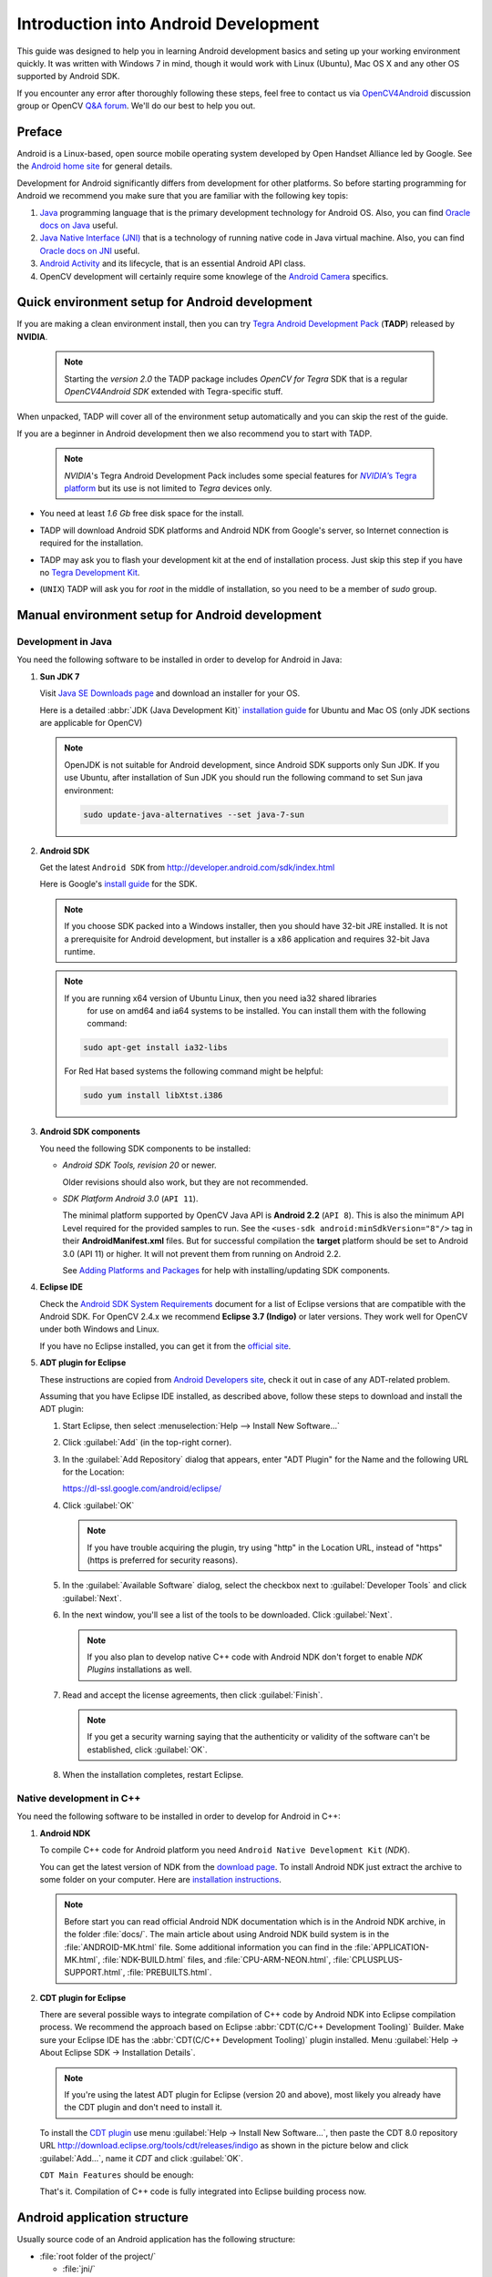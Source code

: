 
.. _Android_Dev_Intro:


Introduction into Android Development
*************************************

This guide was designed to help you in learning Android development basics and seting up your
working environment quickly. It was written with Windows 7 in mind, though it would work with Linux
(Ubuntu), Mac OS X and any other OS supported by Android SDK.

If you encounter any error after thoroughly following these steps, feel free to contact us via
`OpenCV4Android <https://groups.google.com/group/android-opencv/>`_ discussion group or
OpenCV `Q&A forum <http://answers.opencv.org>`_. We'll do our best to help you out.

Preface
=======
Android is a Linux-based, open source mobile operating system developed by Open Handset Alliance
led by Google. See the `Android home site <http://www.android.com/about/>`_ for general details.

Development for Android significantly differs from development for other platforms.
So before starting programming for Android we recommend you make sure that you are familiar with the
following key topis:

#. `Java <http://en.wikipedia.org/wiki/Java_(programming_language)>`_ programming language that is
   the primary development technology for Android OS. Also, you can find
   `Oracle docs on Java <http://docs.oracle.com/javase/>`_ useful.
#. `Java Native Interface (JNI) <http://en.wikipedia.org/wiki/Java_Native_Interface>`_ that is a
   technology of running native code in Java virtual machine. Also, you can find
   `Oracle docs on JNI <http://docs.oracle.com/javase/7/docs/technotes/guides/jni/>`_ useful.
#. `Android Activity <http://developer.android.com/training/basics/activity-lifecycle/starting.html>`_
   and its lifecycle, that is an essential Android API class.
#. OpenCV development will certainly require some knowlege of the
   `Android Camera <http://developer.android.com/guide/topics/media/camera.html>`_ specifics.


Quick environment setup for Android development
===============================================

If you are making a clean environment install, then you can try `Tegra Android Development Pack <https://developer.nvidia.com/tegra-android-development-pack>`_
(**TADP**) released by **NVIDIA**.

  .. note:: Starting the *version 2.0* the TADP package includes *OpenCV for Tegra* SDK that is a regular *OpenCV4Android SDK* extended with Tegra-specific stuff.

When unpacked, TADP will cover all of the environment setup automatically and you can skip the rest of the guide.

If you are a beginner in Android development then we also recommend you to start with TADP.

  .. note:: *NVIDIA*\ 's Tegra Android Development Pack includes some special features for
            |Nvidia_Tegra_Platform|_ but its use is not limited to *Tegra* devices only.

* You need at least *1.6 Gb* free disk space for the install.

* TADP will download Android SDK platforms and Android NDK from Google's server, so Internet
  connection is required for the installation.

* TADP may ask you to flash your development kit at the end of installation process. Just skip
  this step if you have no |Tegra_Development_Kit|_\ .

* (``UNIX``) TADP will ask you for *root* in the middle of installation, so you need to be a
  member of *sudo* group.

     ..

.. |Nvidia_Tegra_Platform| replace:: *NVIDIA*\ ’s Tegra platform
.. _Nvidia_Tegra_Platform: http://www.nvidia.com/object/tegra-3-processor.html
.. |Tegra_Development_Kit| replace:: Tegra Development Kit
.. _Tegra_Development_Kit: http://developer.nvidia.com/mobile/tegra-hardware-sales-inquiries

.. _Android_Environment_Setup_Lite:


Manual environment setup for Android development
================================================

Development in Java
-------------------

You need the following software to be installed in order to develop for Android in Java:

#. **Sun JDK 7**

   Visit `Java SE Downloads page <http://www.oracle.com/technetwork/java/javase/downloads/>`_
   and download an installer for your OS.

   Here is a detailed :abbr:`JDK (Java Development Kit)`
   `installation guide <http://source.android.com/source/initializing.html#installing-the-jdk>`_
   for Ubuntu and Mac OS (only JDK sections are applicable for OpenCV)

   .. note:: OpenJDK is not suitable for Android development, since Android SDK supports only Sun JDK.
        If you use Ubuntu, after installation of Sun JDK you should run the following command to set
        Sun java environment:

        .. code-block:: bash

           sudo update-java-alternatives --set java-7-sun

   .. TODO: Add a note on Sun/Oracle Java installation on Ubuntu 12.

#. **Android SDK**

   Get the latest ``Android SDK`` from http://developer.android.com/sdk/index.html

   Here is Google's `install guide <http://developer.android.com/sdk/installing.html>`_ for the SDK.

   .. note:: If you choose SDK packed into a Windows installer, then you should have 32-bit JRE
             installed. It is not a prerequisite for Android development, but installer is a x86
             application and requires 32-bit Java runtime.

   .. note:: If you are running x64 version of Ubuntu Linux, then you need ia32 shared libraries
             for use on amd64 and ia64 systems to be installed. You can install them with the
             following command:

      .. code-block:: bash

         sudo apt-get install ia32-libs

      For Red Hat based systems the following command might be helpful:

      .. code-block:: bash

         sudo yum install libXtst.i386

#. **Android SDK components**

   You need the following SDK components to be installed:

   * *Android SDK Tools, revision 20* or newer.

     Older revisions should also work, but they are not recommended.

   * *SDK Platform Android 3.0* (``API 11``).

     The minimal platform supported by OpenCV Java API is **Android 2.2** (``API 8``). This is also
     the minimum API Level required for the provided samples to run.
     See the ``<uses-sdk android:minSdkVersion="8"/>`` tag in their **AndroidManifest.xml** files.
     But for successful compilation the **target** platform should be set to Android 3.0 (API 11) or higher. It will not prevent them from running on  Android 2.2.

     .. image:: images/android_sdk_and_avd_manager.png
        :alt: Android SDK Manager
        :align: center

     See `Adding Platforms and Packages <http://developer.android.com/sdk/installing/adding-packages.html>`_
     for help with installing/updating SDK components.

#. **Eclipse IDE**

   Check the `Android SDK System Requirements <http://developer.android.com/sdk/requirements.html>`_
   document for a list of Eclipse versions that are compatible with the Android SDK.
   For OpenCV 2.4.x we recommend **Eclipse 3.7 (Indigo)** or later versions. They work well for
   OpenCV under both Windows and Linux.

   If you have no Eclipse installed, you can get it from the `official site <http://www.eclipse.org/downloads/>`_.

#. **ADT plugin for Eclipse**

   These instructions are copied from
   `Android Developers site <http://developer.android.com/sdk/installing/installing-adt.html>`_,
   check it out in case of any ADT-related problem.

   Assuming that you have Eclipse IDE installed, as described above, follow these steps to download
   and install the ADT plugin:

   #. Start Eclipse, then select :menuselection:`Help --> Install New Software...`
   #. Click :guilabel:`Add` (in the top-right corner).
   #. In the :guilabel:`Add Repository` dialog that appears, enter "ADT Plugin" for the Name and the
      following URL for the Location:

      https://dl-ssl.google.com/android/eclipse/

   #. Click :guilabel:`OK`

      .. note:: If you have trouble acquiring the plugin, try using "http" in the Location URL,
                instead of "https" (https is preferred for security reasons).

   #. In the :guilabel:`Available Software` dialog, select the checkbox next to
      :guilabel:`Developer Tools` and click :guilabel:`Next`.
   #. In the next window, you'll see a list of the tools to be downloaded. Click :guilabel:`Next`.

      .. note:: If you also plan to develop native C++ code with Android NDK don't forget to
                enable `NDK Plugins` installations as well.

      .. image:: images/eclipse_inst_adt.png
         :alt: ADT installation
         :align: center


   #. Read and accept the license agreements, then click :guilabel:`Finish`.

      .. note:: If you get a security warning saying that the authenticity or validity of the software
                can't be established, click :guilabel:`OK`.

   #. When the installation completes, restart Eclipse.

Native development in C++
-------------------------

You need the following software to be installed in order to develop for Android in C++:

#. **Android NDK**

   To compile C++ code for Android platform you need ``Android Native Development Kit`` (*NDK*).

   You can get the latest version of NDK from the
   `download page <http://developer.android.com/tools/sdk/ndk/index.html>`_.
   To install Android NDK just extract the archive to some folder on your computer. Here are
   `installation instructions <http://developer.android.com/tools/sdk/ndk/index.html#Installing>`_.

   .. note:: Before start you can read official Android NDK documentation which is in the Android
             NDK archive, in the folder :file:`docs/`.
             The main article about using Android NDK build system is in the :file:`ANDROID-MK.html` file.
             Some additional information you can find in the :file:`APPLICATION-MK.html`,
             :file:`NDK-BUILD.html` files, and :file:`CPU-ARM-NEON.html`, :file:`CPLUSPLUS-SUPPORT.html`,
             :file:`PREBUILTS.html`.

#. **CDT plugin for Eclipse**

   There are several possible ways to integrate compilation of C++ code by Android NDK into Eclipse
   compilation process. We recommend the approach based on Eclipse
   :abbr:`CDT(C/C++ Development Tooling)` Builder.
   Make sure your Eclipse IDE has the :abbr:`CDT(C/C++ Development Tooling)` plugin
   installed. Menu :guilabel:`Help -> About Eclipse SDK -> Installation Details`.

       .. image:: images/eclipse_about_cdt_0.png
         :alt: CDT in Eclipse About
         :align: center

   ..

       .. image:: images/eclipse_about_cdt_1.png
         :alt: CDT in Eclipse About
         :align: center

   .. note:: If you're using the latest ADT plugin for Eclipse (version 20 and above), most likely
             you already have the CDT plugin and don't need to install it.

   .. image:: images/eclipse_about_cdt_1.png
     :alt: CDT in Eclipse About
     :align: center

   To install the `CDT plugin <http://eclipse.org/cdt/>`_ use menu
   :guilabel:`Help -> Install New Software...`, then paste the CDT 8.0 repository URL
   http://download.eclipse.org/tools/cdt/releases/indigo as shown in the picture below and click
   :guilabel:`Add...`, name it *CDT* and click :guilabel:`OK`.

   .. image:: images/eclipse_inst_cdt.png
     :alt: Configure builders
     :align: center

   ``CDT Main Features`` should be enough:

   .. image:: images/eclipse_inst_cdt_2.png
     :alt: Configure builders
     :align: center

   That's it. Compilation of C++ code is fully integrated into Eclipse building process now.


Android application structure
=============================

Usually source code of an Android application has the following structure:

+ :file:`root folder of the project/`

  - :file:`jni/`

  - :file:`libs/`

  - :file:`res/`

  - :file:`src/`

  - :file:`AndroidManifest.xml`

  - :file:`project.properties`

  - :file:`... other files ...`

Where:

* the :file:`src` folder contains Java code of the application,

* the :file:`res` folder contains resources of the application (images, xml files describing UI
  layout, etc),

* the :file:`libs` folder will contain native libraries after a successful build,

* and the :file:`jni` folder contains C/C++ application source code and NDK's build scripts
  :file:`Android.mk` and :file:`Application.mk` producing the native libraries,

* :file:`AndroidManifest.xml` file presents essential information about application to the Android
  system (name of the Application, name of main application's package, components of the
  application, required permissions, etc).

  It can be created using Eclipse wizard or :command:`android` tool from Android SDK.

* :file:`project.properties` is a text file containing information about target Android platform
  and other build details. This file is generated by Eclipse or can be created with
  :command:`android` tool included in Android SDK.

.. note:: Both :file:`AndroidManifest.xml` and :file:`project.properties` files are required to
          compile the C++ part of the application, since Android NDK build system relies on them.
          If any of these files does not exist, compile the Java part of the project before the C++ part.


:file:`Android.mk` and :file:`Application.mk` scripts
==================================================================

The script :file:`Android.mk` usually has the following structure:

.. code-block:: make
   :linenos:

   LOCAL_PATH := $(call my-dir)

   include $(CLEAR_VARS)
   LOCAL_MODULE    := <module_name>
   LOCAL_SRC_FILES := <list of .c and .cpp project files>
   <some variable name> := <some variable value>
   ...
   <some variable name> := <some variable value>

   include $(BUILD_SHARED_LIBRARY)

This is the minimal file :file:`Android.mk`, which builds C++ source code of an Android application.
Note that the first two lines and the last line are mandatory for any :file:`Android.mk`.

Usually the file :file:`Application.mk` is optional, but in case of project using OpenCV, when STL
and exceptions are used in C++, it also should be created. Example of the file :file:`Application.mk`:

.. code-block:: make
   :linenos:

   APP_STL := gnustl_static
   APP_CPPFLAGS := -frtti -fexceptions
   APP_ABI := all

.. note:: We recommend setting ``APP_ABI := all`` for all targets. If you want to specify the 
          target explicitly, use ``armeabi`` for ARMv5/ARMv6, ``armeabi-v7a`` for ARMv7, ``x86`` 
          for Intel Atom or ``mips`` for MIPS. 


.. _NDK_build_cli:

Building application native part from command line
==================================================

Here is the standard way to compile C++ part of an Android application:

.. warning:: We strongly reccomend using ``cmd.exe`` (standard windows console) instead of Cygwin on 
             Windows. Use the latter if only you're absolutely sure about, what you're doing. Cygwin 
             is not really supported and we are unlikely to help you in case you encounter some 
             problems with it. So, use it only if you're capable of handling the consequences yourself.

#. Open console and go to the root folder of an Android application

   .. code-block:: bash

        cd <root folder of the project>/

#. Run the following command

   .. code-block:: bash

        <path_where_NDK_is_placed>/ndk-build

   .. note:: On Windows we recommend to use ``ndk-build.cmd`` in standard Windows console (``cmd.exe``)
             rather than the similar ``bash`` script in ``Cygwin`` shell.

   .. image:: images/ndk_build.png
      :alt: NDK build
      :align: center

#.   After executing this command the C++ part of the source code is compiled.

After that the Java part of the application can be (re)compiled (using either *Eclipse* or *Ant* build tool).

.. note:: Some parameters can be set for the :command:`ndk-build`:

    **Example 1**: Verbose compilation

    .. code-block:: bash

        <path_where_NDK_is_placed>/ndk-build V=1

    **Example 2**: Rebuild all

    .. code-block:: bash

        <path_where_NDK_is_placed>/ndk-build -B

.. _CDT_Builder:

Building application native part from *Eclipse* (CDT Builder)
=============================================================

There are several possible ways to integrate compilation of native C++ code by Android NDK into
Eclipse build process. We recommend the approach based on Eclipse
:abbr:`CDT(C/C++ Development Tooling)` Builder.

.. important:: OpenCV for Android package since version 2.4.2 contains sample projects
               pre-configured CDT Builders. For your own projects follow the steps below.

#. Define the ``NDKROOT`` environment variable containing the path to Android NDK in your system
   (e.g. ``"X:\\Apps\\android-ndk-r8"`` or ``"/opt/android-ndk-r8"``).

   **On Windows** an environment variable can be set via
   :guilabel:`My Computer -> Properties -> Advanced -> Environment variables` or in Eclipse itself 
   :guilabel:`Window -> Preferences -> C/C++ -> Build -> Env`. Restart Eclipse after setting the 
   variables.

   .. note:: If you're using Eclipse 3 and lower, keep in mind, that it doesn't change variables on 
             restart as Eclipse 4 does. You may need to clean :file:`org.eclipse.cdt.core.prefs`, 
             which is located in the following path inside Eclipse workspace: 
             ``\.metadata\.plugins\org.eclipse.core.runtime\.settings\``.

   On Windows 7 it's also possible to use `setx <http://ss64.com/nt/setx.html>`_ command in a console session.

   **On Linux** and **MacOS** an environment variable can be set via appending a
   ``"export VAR_NAME=VAR_VALUE"`` line to the :file:`"~/.bashrc"` file and logging off and then on.

#. Open Eclipse and load the Android app project to configure.

#. Add C/C++ Nature to the project via Eclipse menu :guilabel:`New -> Other -> C/C++ -> Convert to a C/C++ Project`.

   .. image:: images/eclipse_cdt_cfg1.png
      :alt: Configure CDT
      :align: center

   And:

   .. image:: images/eclipse_cdt_cfg2.png
      :alt: Configure CDT
      :align: center

#. Select the project(s) to convert. Specify "Project type" = ``Makefile project``,
   "Toolchains" = ``Other Toolchain``.

     .. image:: images/eclipse_cdt_cfg3.png
        :alt: Configure CDT
        :align: center

#. Open :guilabel:`Project Properties -> C/C++ Build`, uncheck ``Use default build command``,
   replace "Build command" text from ``"make"`` to

   ``"${NDKROOT}/ndk-build.cmd"`` on Windows,

   ``"${NDKROOT}/ndk-build"`` on Linux and MacOS.

   .. image:: images/eclipse_cdt_cfg4.png
      :alt: Configure CDT
      :align: center

#. Go to :guilabel:`Behaviour`  tab and change "Workbench build type" section like shown below:

   .. image:: images/eclipse_cdt_cfg5.png
      :alt: Configure CDT
      :align: center

#. Press :guilabel:`OK`  and make sure the ``ndk-build`` is successfully invoked when building the project.

   .. image:: images/eclipse_cdt_cfg6.png
      :alt: Configure CDT
      :align: center

#. If you open your C++ source file in Eclipse editor, you'll see syntax error notifications.
   They are not real errors, but additional CDT configuring is required.

   .. image:: images/eclipse_cdt_cfg7.png
      :alt: Configure CDT
      :align: center

#. Open :guilabel:`Project Properties -> C/C++ General -> Paths and Symbols` and add the following
   **Include** paths for **C++**:

   ::

        ${NDKROOT}/platforms/android-9/arch-arm/usr/include
        ${NDKROOT}/sources/cxx-stl/gnu-libstdc++/include
        ${NDKROOT}/sources/cxx-stl/gnu-libstdc++/libs/armeabi-v7a/include
        ${ProjDirPath}/../../sdk/native/jni/include

   The last path should be changed to the correct absolute or relative path to OpenCV4Android SDK location.

   This should clear the syntax error notifications in Eclipse C++ editor.

   .. image:: images/eclipse_cdt_cfg8.png
      :alt: Configure CDT
      :align: center

   .. note:: The latest Android NDK **r8b** uses different STL headers path. So if you use this NDK
             release add the following **Include** paths list instead:

   ::

        ${NDKROOT}/platforms/android-9/arch-arm/usr/include
        ${NDKROOT}/sources/cxx-stl/gnu-libstdc++/4.6/include
        ${NDKROOT}/sources/cxx-stl/gnu-libstdc++/4.6/libs/armeabi-v7a/include
        ${ProjDirPath}/../../sdk/native/jni/include


Debugging and Testing
=====================
In this section we will give you some easy-to-follow instructions on how to set up an emulator or
hardware device for testing and debugging an Android project.

AVD
---
AVD (*Android Virtual Device*) is not probably the most convenient way to test an OpenCV-dependent
application, but sure the most uncomplicated one to configure.

#. Assuming you already have *Android SDK* and *Eclipse IDE* installed, in Eclipse go
   :guilabel:`Window -> AVD Manager`.

   .. TODO: how to start AVD Manager without Eclipse...

#. Press the :guilabel:`New` button in :guilabel:`AVD Manager` window.
#. :guilabel:`Create new Android Virtual Device` window will let you select some properties for your
   new device, like target API level, size of SD-card and other.

   .. image:: images/AVD_create.png
      :alt: Configure builders
      :align: center

#. When you click the :guilabel:`Create AVD` button, your new AVD will be availible in :guilabel:`AVD Manager`.
#. Press :guilabel:`Start` to launch the device. Be aware that any AVD (a.k.a. Emulator) is usually
   much slower than a hardware Android device, so it may take up to several minutes to start.
#. Go :guilabel:`Run -> Run/Debug`  in Eclipse IDE to run your application in regular or debugging
   mode. :guilabel:`Device Chooser` will let you choose among the running devices or to start a new one.

Hardware Device
---------------
If you have an Android device, you can use it to test and debug your applications. This way is more
authentic, though a little bit harder to set up. You need to make some actions for Windows and Linux
operating systems to be able to work with Android devices. No extra actions are required for Mac OS.
See detailed information on configuring hardware devices in subsections below.

You may also consult the official
`Android Developers site instructions <http://developer.android.com/tools/device.html>`_
for more information.

Windows host computer
^^^^^^^^^^^^^^^^^^^^^

#. Enable USB debugging on the Android device (via :guilabel:`Settings` menu).
#. Attach the Android device to your PC with a USB cable.
#. Go to :guilabel:`Start Menu` and **right-click** on :guilabel:`Computer`.
   Select :guilabel:`Manage` in the context menu. You may be asked for Administrative permissions.
#. Select :guilabel:`Device Manager` in the left pane and find an unknown device in the list.
   You may try unplugging it and then plugging back in order to check whether it's your exact
   equipment appears in the list.

   .. image:: images/usb_device_connect_01.png
      :alt: Unknown device
      :align: center

#. Try your luck installing `Google USB drivers` without any modifications: **right-click** on the
   unknown device, select :guilabel:`Properties` menu item --> :guilabel:`Details` tab -->
   :guilabel:`Update Driver` button.

   .. image:: images/usb_device_connect_05.png
      :alt: Device properties
      :align: center

#. Select :guilabel:`Browse computer for driver software`.

   .. image:: images/usb_device_connect_06.png
      :alt: Browse for driver
      :align: center

#. Specify the path to :file:`<Android SDK folder>/extras/google/usb_driver/` folder.

   .. image:: images/usb_device_connect_07.png
      :alt: Browse for driver
      :align: center

#. If you get the prompt to install unverified drivers and report about success - you've finished
   with USB driver installation.

   .. image:: images/usb_device_connect_08.png
      :alt: Install prompt
      :align: center

   ` `
    .. FIXME: All such places should be replaced with something else! This is a bad separator.

   .. image:: images/usb_device_connect_09.png
      :alt: Installed OK
      :align: center

#. Otherwise (getting the failure like shown below) follow the next steps.

   .. image:: images/usb_device_connect_12.png
      :alt: No driver
      :align: center

#. Again **right-click** on the unknown device, select :guilabel:`Properties --> Details --> Hardware Ids`
   and copy the line like ``USB\VID_XXXX&PID_XXXX&MI_XX``.

   .. image:: images/usb_device_connect_02.png
      :alt: Device properties details
      :align: center

#. Now open file :file:`<Android SDK folder>/extras/google/usb_driver/android_winusb.inf`. Select
   either ``Google.NTx86`` or ``Google.NTamd64`` section depending on your host system architecture.

   .. image:: images/usb_device_connect_03.png
      :alt: "android_winusb.inf"
      :align: center

#. There should be a record like existing ones for your device and you need to add one manually.

   .. image:: images/usb_device_connect_04.png
      :alt: "android_winusb.inf"
      :align: center

#. Save the :file:`android_winusb.inf` file and try to install the USB driver again.

   .. image:: images/usb_device_connect_05.png
      :alt: Device properties
      :align: center

   ` `

   .. image:: images/usb_device_connect_06.png
      :alt: Browse for driver
      :align: center

   ` `

   .. image:: images/usb_device_connect_07.png
      :alt: Browse for driver
      :align: center

#. This time installation should go successfully.

   .. image:: images/usb_device_connect_08.png
      :alt: Install prompt
      :align: center

   ` `

   .. image:: images/usb_device_connect_09.png
      :alt: Installed OK
      :align: center

#. And an unknown device is now recognized as an Android phone.

   .. image:: images/usb_device_connect_10.png
      :alt: "Known" device
      :align: center

#. Successful device USB connection can be verified in console via ``adb devices`` command.

   .. image:: images/usb_device_connect_11.png
      :alt: "adb devices"
      :align: center

#. Now, in Eclipse go :guilabel:`Run -> Run/Debug` to run your application in regular or debugging
   mode. :guilabel:`Device Chooser` will let you choose among the devices.

Linux host computer
^^^^^^^^^^^^^^^^^^^
By default Linux doesn't recognize Android devices, but it's easy to fix this issue. On Ubuntu Linux
you have to create a new **/etc/udev/rules.d/51-android.rules** configuration file that contains
information about your Android device. You may find some Vendor ID's
`here <http://developer.android.com/tools/device.html#VendorIds>`_ or execute :command:`lsusb`
command to view VendorID of plugged Android device. Here is an example of such file for LG device:

.. code-block:: guess

   SUBSYSTEM=="usb", ATTR{idVendor}=="1004",  MODE="0666", GROUP="plugdev"

Then restart your adb server (even better to restart the system), plug in your Android device and
execute :command:`adb devices` command. You will see the list of attached devices:

.. image:: images/usb_device_connect_ubuntu.png
   :alt: List of attached devices
   :align: center

Mac OS host computer
^^^^^^^^^^^^^^^^^^^^
No actions are required, just connect your device via USB and run ``adb devices`` to check connection.

What's next
===========

Now, when you have your development environment set up and configured, you may want to proceed to
installing OpenCV4Android SDK. You can learn how to do that in a separate :ref:`O4A_SDK` tutorial.
